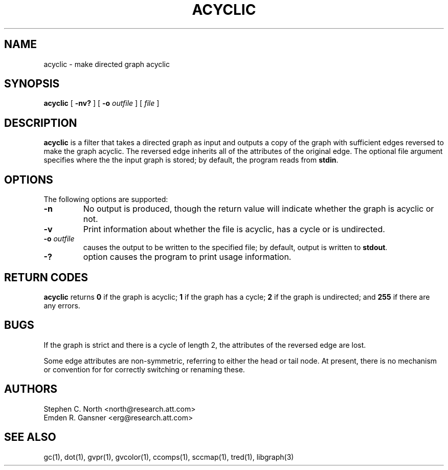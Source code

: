.TH ACYCLIC 1 "21 March 2001"
.SH NAME
acyclic \- make directed graph acyclic
.SH SYNOPSIS
.B acyclic
[
.B \-nv?
] [
.B \-o
.I outfile
]
[ 
.I file
]
.SH DESCRIPTION
.B acyclic
is a filter that takes a directed graph as input and outputs
a copy of the graph with sufficient edges reversed to make
the graph acyclic. The reversed edge inherits all of the attributes
of the original edge. The optional file argument specifies where the
the input graph is stored; by default, the program reads from \fBstdin\fP.
.SH OPTIONS
The following options are supported:
.TP
.B \-n
No output is produced, though the return value
will indicate whether the graph is acyclic or not.
.TP
.B \-v
Print information about whether the file is acyclic, has a cycle or
is undirected.
.TP
.BI \-o " outfile"
causes the output to be written to the specified file; by default,
output is written to \fBstdout\fP.
.TP
.B \-?
option causes the program to print usage information.
.SH RETURN CODES
.B acyclic
returns
.B 0
if the graph is acyclic;
.B 1
if the graph has a cycle;
.B 2
if the graph is undirected; and
.B 255
if there are any errors.
.SH BUGS
If the graph is strict and there is a cycle of length 2, 
the attributes of the reversed edge are lost.
.PP
Some edge attributes are non-symmetric, referring to either the head
or tail node. At present, there is no mechanism or convention for
for correctly switching or renaming these.
.SH AUTHORS
Stephen C. North <north@research.att.com>
.br
Emden R. Gansner <erg@research.att.com>
.SH "SEE ALSO"
gc(1), dot(1), gvpr(1), gvcolor(1), ccomps(1), sccmap(1), tred(1), libgraph(3)
